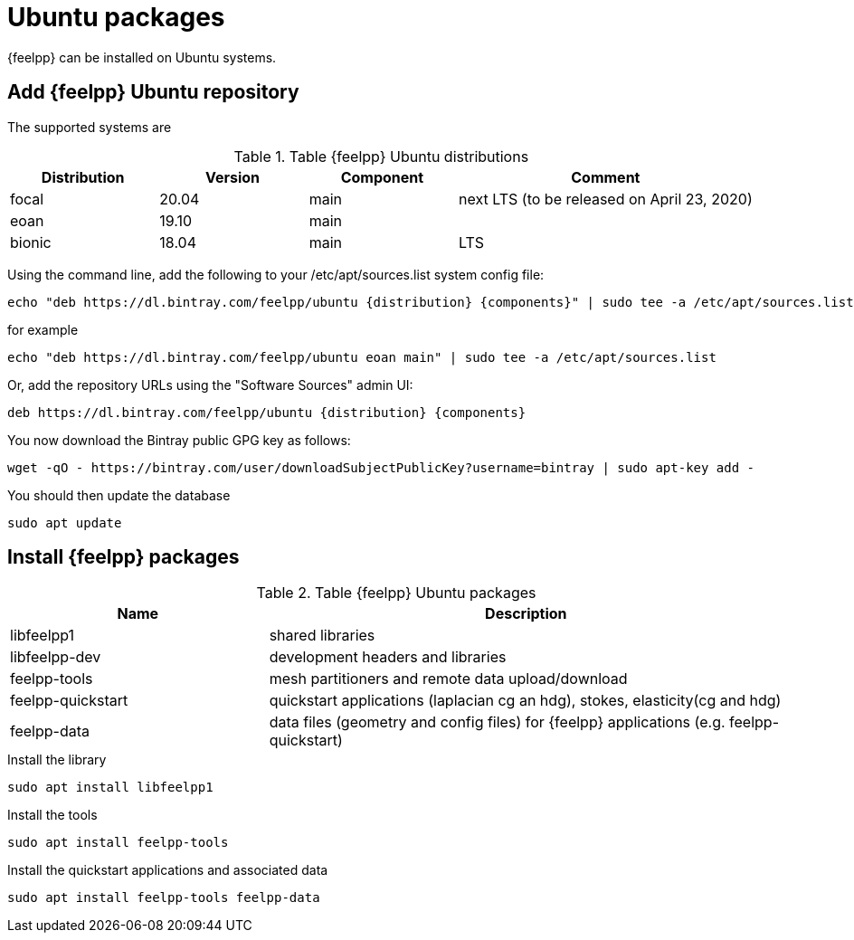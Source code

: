 = Ubuntu packages

{feelpp} can be installed on Ubuntu systems.

== Add {feelpp} Ubuntu repository

The supported systems are
[cols="1,1,1,2", options="header"]
.Table {feelpp} Ubuntu distributions
|===
|Distribution | Version | Component | Comment

|focal| 20.04 | main | next LTS (to be released on April 23, 2020)
|eoan| 19.10 | main |
|bionic| 18.04 | main | LTS

|===

Using the command line, add the following to your /etc/apt/sources.list system config file:
----
echo "deb https://dl.bintray.com/feelpp/ubuntu {distribution} {components}" | sudo tee -a /etc/apt/sources.list
----
for example
----
echo "deb https://dl.bintray.com/feelpp/ubuntu eoan main" | sudo tee -a /etc/apt/sources.list
----
Or, add the repository URLs using the "Software Sources" admin UI:
----
deb https://dl.bintray.com/feelpp/ubuntu {distribution} {components}
----

You now download the Bintray public GPG key as follows: 
----
wget -qO - https://bintray.com/user/downloadSubjectPublicKey?username=bintray | sudo apt-key add - 
----

You should then update the database
----
sudo apt update
----

== Install {feelpp} packages

[cols="1,2", options="header"]
.Table {feelpp} Ubuntu packages
|===
|Name | Description

|libfeelpp1| shared libraries
|libfeelpp-dev| development headers and libraries
|feelpp-tools| mesh partitioners and remote data upload/download
|feelpp-quickstart| quickstart applications (laplacian cg an hdg), stokes, elasticity(cg and hdg)
|feelpp-data| data files (geometry and config files) for {feelpp} applications (e.g. feelpp-quickstart)
|===


.Install the library
----
sudo apt install libfeelpp1
----

.Install the tools
----
sudo apt install feelpp-tools
----

.Install the quickstart applications and associated data
----
sudo apt install feelpp-tools feelpp-data
----
